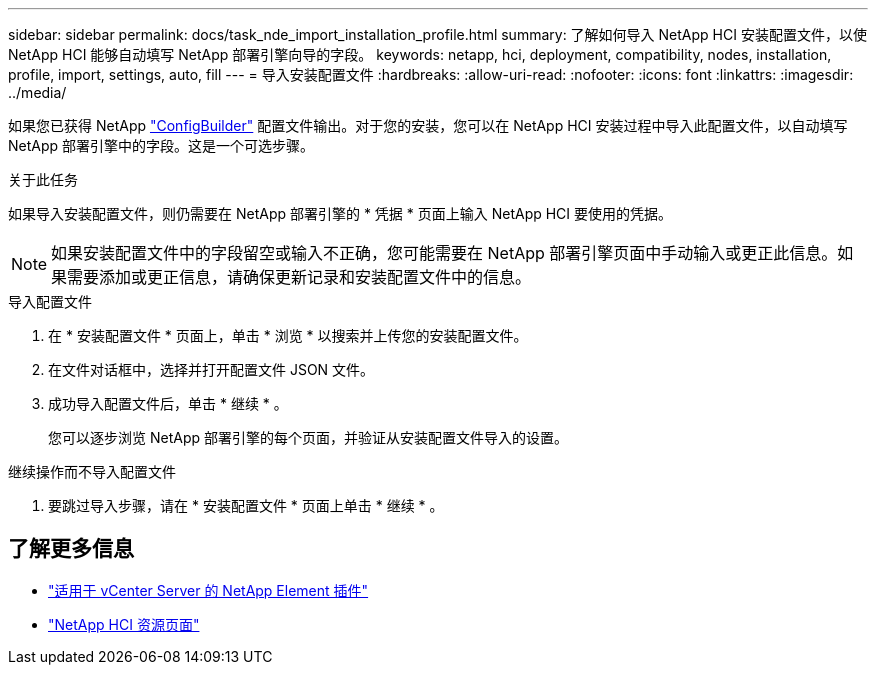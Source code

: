 ---
sidebar: sidebar 
permalink: docs/task_nde_import_installation_profile.html 
summary: 了解如何导入 NetApp HCI 安装配置文件，以使 NetApp HCI 能够自动填写 NetApp 部署引擎向导的字段。 
keywords: netapp, hci, deployment, compatibility, nodes, installation, profile, import, settings, auto, fill 
---
= 导入安装配置文件
:hardbreaks:
:allow-uri-read: 
:nofooter: 
:icons: font
:linkattrs: 
:imagesdir: ../media/


[role="lead"]
如果您已获得 NetApp https://configbuilder.netapp.com/["ConfigBuilder"^] 配置文件输出。对于您的安装，您可以在 NetApp HCI 安装过程中导入此配置文件，以自动填写 NetApp 部署引擎中的字段。这是一个可选步骤。

.关于此任务
如果导入安装配置文件，则仍需要在 NetApp 部署引擎的 * 凭据 * 页面上输入 NetApp HCI 要使用的凭据。


NOTE: 如果安装配置文件中的字段留空或输入不正确，您可能需要在 NetApp 部署引擎页面中手动输入或更正此信息。如果需要添加或更正信息，请确保更新记录和安装配置文件中的信息。

.导入配置文件
. 在 * 安装配置文件 * 页面上，单击 * 浏览 * 以搜索并上传您的安装配置文件。
. 在文件对话框中，选择并打开配置文件 JSON 文件。
. 成功导入配置文件后，单击 * 继续 * 。
+
您可以逐步浏览 NetApp 部署引擎的每个页面，并验证从安装配置文件导入的设置。



.继续操作而不导入配置文件
. 要跳过导入步骤，请在 * 安装配置文件 * 页面上单击 * 继续 * 。




== 了解更多信息

* https://docs.netapp.com/us-en/vcp/index.html["适用于 vCenter Server 的 NetApp Element 插件"^]
* https://www.netapp.com/us/documentation/hci.aspx["NetApp HCI 资源页面"^]


